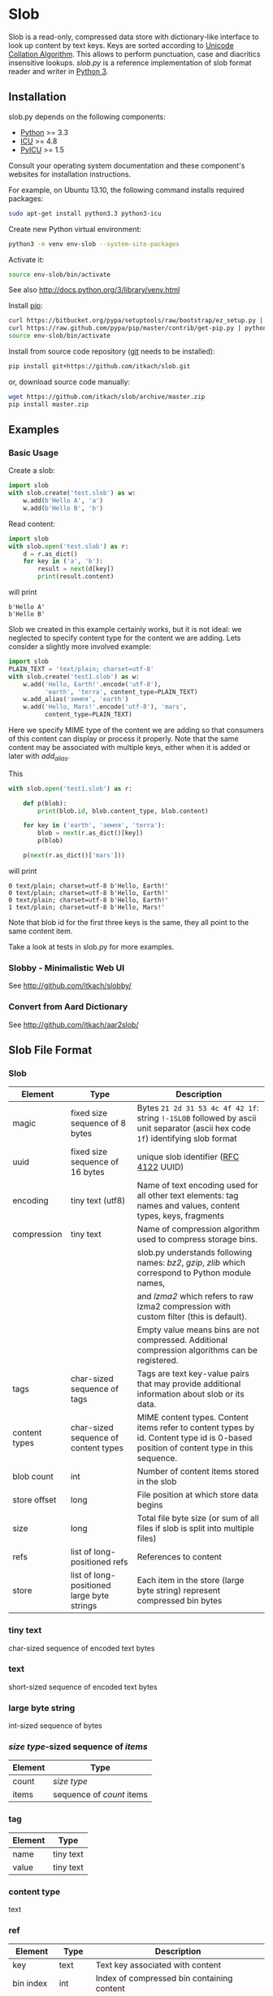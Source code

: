* Slob
  Slob is a read-only, compressed data store with dictionary-like
  interface to look up content by text keys. Keys are sorted
  according to [[http://www.unicode.org/reports/tr10/][Unicode Collation Algorithm]]. This allows to perform
  punctuation, case and diacritics insensitive lookups. /slob.py/ is
  a reference  implementation of slob format reader and writer in
  [[http://python.org][Python 3]].

** Installation

   slob.py depends on the following components:

   - [[http://python.org][Python]] >= 3.3
   - [[http://icu-project.org][ICU]] >= 4.8
   - [[https://pypi.python.org/pypi/PyICU][PyICU]] >= 1.5

   Consult your operating system documentation and these component's
   websites for installation instructions.

   For example, on Ubuntu 13.10, the following command installs
   required packages:

   #+BEGIN_SRC sh
   sudo apt-get install python3.3 python3-icu
   #+END_SRC

   Create new Python virtual environment:

   #+BEGIN_SRC sh
   python3 -m venv env-slob --system-site-packages
   #+END_SRC

   Activate it:

   #+BEGIN_SRC sh
   source env-slob/bin/activate
   #+END_SRC

   See also http://docs.python.org/3/library/venv.html

   Install [[http://www.pip-installer.org/][pip]]:

   #+BEGIN_SRC sh
   curl https://bitbucket.org/pypa/setuptools/raw/bootstrap/ez_setup.py | python
   curl https://raw.github.com/pypa/pip/master/contrib/get-pip.py | python
   source env-slob/bin/activate
   #+END_SRC

   Install from source code repository ([[http://git-scm.com/][git]] needs to be installed):

   #+BEGIN_SRC sh
   pip install git+https://github.com/itkach/slob.git
   #+END_SRC

   or, download source code manually:

   #+BEGIN_SRC sh
   wget https://github.com/itkach/slob/archive/master.zip
   pip install master.zip
   #+END_SRC

** Examples

*** Basic Usage

    Create a slob:

    #+BEGIN_SRC python
      import slob
      with slob.create('test.slob') as w:
          w.add(b'Hello A', 'a')
          w.add(b'Hello B', 'b')
    #+END_SRC

    Read content:

    #+BEGIN_SRC python
      import slob
      with slob.open('test.slob') as r:
          d = r.as_dict()
          for key in ('a', 'b'):
              result = next(d[key])
              print(result.content)

    #+END_SRC

    will print

    #+BEGIN_SRC
b'Hello A'
b'Hello B'
    #+END_SRC


    Slob we created in this example certainly works, but it is not
    ideal: we neglected to specify content type for the content we
    are adding. Lets consider a slightly more involved example:

    #+BEGIN_SRC python
      import slob
      PLAIN_TEXT = 'text/plain; charset=utf-8'
      with slob.create('test1.slob') as w:
          w.add('Hello, Earth!'.encode('utf-8'),
                'earth', 'terra', content_type=PLAIN_TEXT)
          w.add_alias('земля', 'earth')
          w.add('Hello, Mars!'.encode('utf-8'), 'mars',
                content_type=PLAIN_TEXT)
    #+END_SRC

    Here we specify MIME type of the content we are adding so that
    consumers of this content can display or process it
    properly. Note that the same content may be associated with
    multiple keys, either when it is added or later with /add_alias/.

    This

    #+BEGIN_SRC python
      with slob.open('test1.slob') as r:

          def p(blob):
              print(blob.id, blob.content_type, blob.content)

          for key in ('earth', 'земля', 'terra'):
              blob = next(r.as_dict()[key])
              p(blob)

          p(next(r.as_dict()['mars']))

    #+END_SRC

    will print

    #+BEGIN_SRC
0 text/plain; charset=utf-8 b'Hello, Earth!'
0 text/plain; charset=utf-8 b'Hello, Earth!'
0 text/plain; charset=utf-8 b'Hello, Earth!'
1 text/plain; charset=utf-8 b'Hello, Mars!'
    #+END_SRC

    Note that blob id for the first three keys is the same, they all
    point to the same content item.

    Take a look at tests in slob.py for more examples.

*** Slobby - Minimalistic Web UI

    See http://github.com/itkach/slobby/

*** Convert from Aard Dictionary

    See http://github.com/itkach/aar2slob/


** Slob File Format

*** Slob

| Element       | Type                                       | Description                                                                                                                            |
|---------------+--------------------------------------------+----------------------------------------------------------------------------------------------------------------------------------------|
| magic         | fixed size sequence of 8 bytes             | Bytes ~21 2d 31 53 4c 4f 42 1f~: string ~!-1SLOB~ followed  by ascii unit separator (ascii hex code ~1f~) identifying slob format      |
|---------------+--------------------------------------------+----------------------------------------------------------------------------------------------------------------------------------------|
| uuid          | fixed size sequence of 16 bytes            | unique slob identifier ([[https://tools.ietf.org/html/rfc4122][RFC 4122]] UUID)                                                                                                 |
|---------------+--------------------------------------------+----------------------------------------------------------------------------------------------------------------------------------------|
| encoding      | tiny text (utf8)                           | Name of text encoding used for all other text elements: tag names and values, content types, keys, fragments                           |
|---------------+--------------------------------------------+----------------------------------------------------------------------------------------------------------------------------------------|
| compression   | tiny text                                  | Name of compression algorithm used to compress storage bins.                                                                           |
|               |                                            | slob.py understands following names: /bz2/, /gzip/, /zlib/ which correspond to Python module names,                                    |
|               |                                            | and /lzma2/ which refers to raw lzma2 compression with custom filter (this is default).                                                |
|               |                                            | Empty value means bins are not compressed. Additional compression algorithms can be registered.                                        |
|---------------+--------------------------------------------+----------------------------------------------------------------------------------------------------------------------------------------|
| tags          | char-sized sequence of tags                | Tags are text key-value pairs that may provide additional information about slob or its data.                                          |
|---------------+--------------------------------------------+----------------------------------------------------------------------------------------------------------------------------------------|
| content types | char-sized sequence of content types       | MIME content types. Content items refer to content types by id. Content type id is 0-based position of content type in this  sequence. |
|---------------+--------------------------------------------+----------------------------------------------------------------------------------------------------------------------------------------|
| blob count    | int                                        | Number of content items stored in the slob                                                                                             |
|---------------+--------------------------------------------+----------------------------------------------------------------------------------------------------------------------------------------|
| store offset  | long                                       | File position at which store data begins                                                                                               |
|---------------+--------------------------------------------+----------------------------------------------------------------------------------------------------------------------------------------|
| size          | long                                       | Total file byte size (or sum of all files if slob is split into multiple files)                                                        |
|---------------+--------------------------------------------+----------------------------------------------------------------------------------------------------------------------------------------|
| refs          | list of long-positioned refs               | References to content                                                                                                                  |
|---------------+--------------------------------------------+----------------------------------------------------------------------------------------------------------------------------------------|
| store         | list of long-positioned large byte strings | Each item in the store (large byte string) represent compressed bin bytes                                                              |



*** tiny text

    char-sized sequence of encoded text bytes


*** text

    short-sized sequence of encoded text bytes


*** large byte string

    int-sized sequence of bytes


*** /size type/-sized sequence of /items/

     | Element | Type                      |
     |---------+---------------------------|
     | count   | /size type/               |
     | items   | sequence of /count/ items |


*** tag

     | Element | Type      |
     |---------+-----------|
     | name    | tiny text |
     | value   | tiny text |


*** content type

    text


*** ref

     | Element    | Type      | Description                                           |
     |------------+-----------+-------------------------------------------------------|
     | key        | text      | Text key associated with content                      |
     | bin index  | int       | Index of compressed bin containing content            |
     | item index | short     | Index of content item inside uncompressed bin         |
     | fragment   | tiny text | Text identifier of a specific location inside content |


*** bin

    list of int-positioned content items

*** content item

     | Element         | Type              | Description                                             |
     |-----------------+-------------------+---------------------------------------------------------|
     | content type id | char              | Index of content type item in the content type sequence |
     | content         | large byte string | Actual content bytes                                    |


*** list of /position type/-positioned /items/

     | Element   | Type                                                        | Description                                                                                         |
     |-----------+-------------------------------------------------------------+-----------------------------------------------------------------------------------------------------|
     | positions | int-sized sequence of item offsets of type /position type/. | Item offset specifies position in file where item data starts, relative to the end of position data |
     | items     | sequence of /items/                                         |                                                                                                     |

*** char
    unsigned char (1 byte)

*** short
    big endian unsigned short (2 bytes)

*** int
    big endian unsigned int (4 bytes)

*** long
    big endian unsigned long long (8 bytes)


** Design Considerations

   Slob format design is influenced by [[http://aarddict.org/][Aard Dictionary]]'s aard and [[http://openzim.org/][ZIM]]
   file formats. Similar to Aard Dictionary, it allows to perform
   non-exact lookups based on UCA's notion of collation
   strength. Similar to ZIM, it groups and compresses multiple
   content items to achieve high compression ratio and can combine
   several physical files into one logical container. Both aard and
   ZIM contain vestigial elements of predecessor formats as well
   as elements specific to a particular use case (such as
   implementing offline Wikipedia content access). Slob aims to
   provide a minimal framework to allow building such applications
   while remaining a simple, generic, read-only data store.

*** No Format Version
    Slob header doesn't contain explicit file format version
    number. Any incompatible changes after the format is finalized
    will be introduced in a new file format which will get its own
    identifying magic bytes.

*** No Content Checksum
    Unlike aard and ZIM file formats, slob doesn't contain
    content checksum. File integrity can be easily verified by
    employing standard tools to calculate content hash. Inclusion of
    pre-calculated hash into the file itself prevents using most
    standard tools and puts burden of implementing hash calculation
    on every slob reader implementation.

